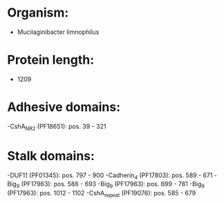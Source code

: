 * Organism:
- Mucilaginibacter limnophilus
* Protein length:
- 1209
* Adhesive domains:
-CshA_NR2 (PF18651): pos. 39 - 321
* Stalk domains:
-DUF11 (PF01345): pos. 797 - 900
-Cadherin_4 (PF17803): pos. 589 - 671
-Big_9 (PF17963): pos. 586 - 693
-Big_9 (PF17963): pos. 699 - 781
-Big_9 (PF17963): pos. 1012 - 1102
-CshA_repeat (PF19076): pos. 585 - 679

